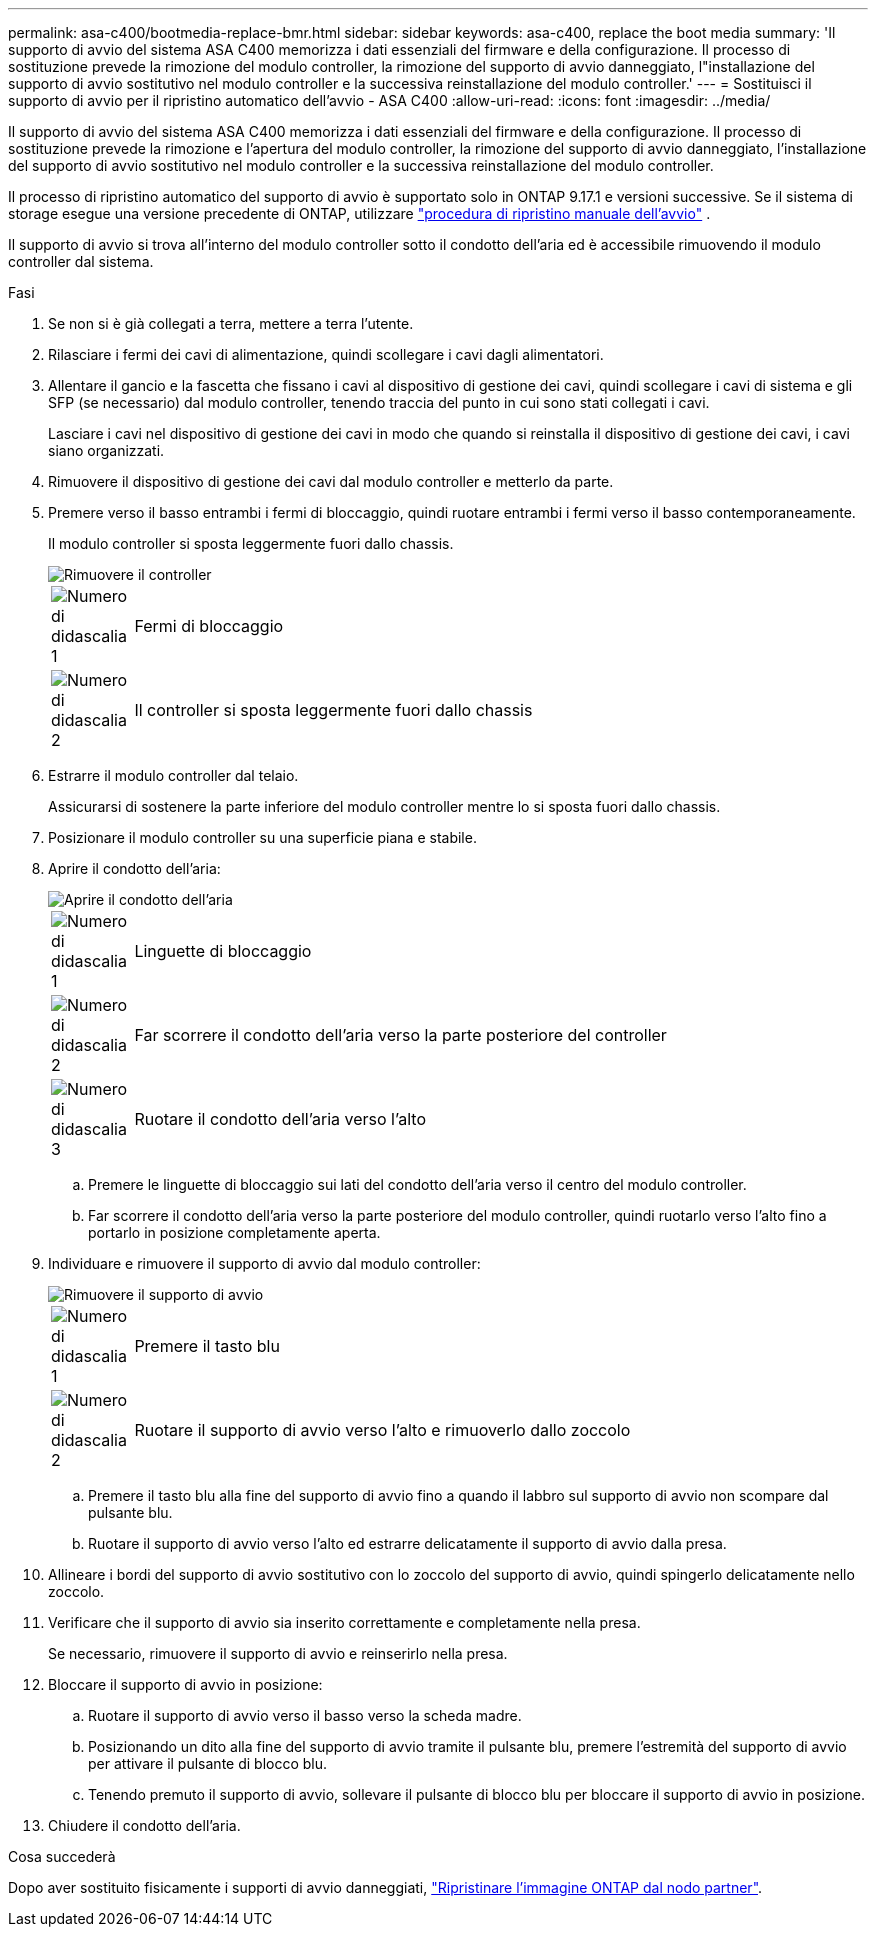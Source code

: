 ---
permalink: asa-c400/bootmedia-replace-bmr.html 
sidebar: sidebar 
keywords: asa-c400, replace the boot media 
summary: 'Il supporto di avvio del sistema ASA C400 memorizza i dati essenziali del firmware e della configurazione. Il processo di sostituzione prevede la rimozione del modulo controller, la rimozione del supporto di avvio danneggiato, l"installazione del supporto di avvio sostitutivo nel modulo controller e la successiva reinstallazione del modulo controller.' 
---
= Sostituisci il supporto di avvio per il ripristino automatico dell'avvio - ASA C400
:allow-uri-read: 
:icons: font
:imagesdir: ../media/


[role="lead"]
Il supporto di avvio del sistema ASA C400 memorizza i dati essenziali del firmware e della configurazione. Il processo di sostituzione prevede la rimozione e l'apertura del modulo controller, la rimozione del supporto di avvio danneggiato, l'installazione del supporto di avvio sostitutivo nel modulo controller e la successiva reinstallazione del modulo controller.

Il processo di ripristino automatico del supporto di avvio è supportato solo in ONTAP 9.17.1 e versioni successive. Se il sistema di storage esegue una versione precedente di ONTAP, utilizzare link:bootmedia-replace-workflow.html["procedura di ripristino manuale dell'avvio"] .

Il supporto di avvio si trova all'interno del modulo controller sotto il condotto dell'aria ed è accessibile rimuovendo il modulo controller dal sistema.

.Fasi
. Se non si è già collegati a terra, mettere a terra l'utente.
. Rilasciare i fermi dei cavi di alimentazione, quindi scollegare i cavi dagli alimentatori.
. Allentare il gancio e la fascetta che fissano i cavi al dispositivo di gestione dei cavi, quindi scollegare i cavi di sistema e gli SFP (se necessario) dal modulo controller, tenendo traccia del punto in cui sono stati collegati i cavi.
+
Lasciare i cavi nel dispositivo di gestione dei cavi in modo che quando si reinstalla il dispositivo di gestione dei cavi, i cavi siano organizzati.

. Rimuovere il dispositivo di gestione dei cavi dal modulo controller e metterlo da parte.
. Premere verso il basso entrambi i fermi di bloccaggio, quindi ruotare entrambi i fermi verso il basso contemporaneamente.
+
Il modulo controller si sposta leggermente fuori dallo chassis.

+
image::../media/drw_c400_remove_controller_IEOPS-1216.svg[Rimuovere il controller]

+
[cols="10,90"]
|===


 a| 
image:../media/icon_round_1.png["Numero di didascalia 1"]
 a| 
Fermi di bloccaggio



 a| 
image:../media/icon_round_2.png["Numero di didascalia 2"]
 a| 
Il controller si sposta leggermente fuori dallo chassis

|===
. Estrarre il modulo controller dal telaio.
+
Assicurarsi di sostenere la parte inferiore del modulo controller mentre lo si sposta fuori dallo chassis.

. Posizionare il modulo controller su una superficie piana e stabile.
. Aprire il condotto dell'aria:
+
image::../media/drw_c400_open_air_duct_IEOPS-1215.svg[Aprire il condotto dell'aria]

+
[cols="10,90"]
|===


 a| 
image:../media/icon_round_1.png["Numero di didascalia 1"]
 a| 
Linguette di bloccaggio



 a| 
image:../media/icon_round_2.png["Numero di didascalia 2"]
 a| 
Far scorrere il condotto dell'aria verso la parte posteriore del controller



 a| 
image::../media/icon_round_3.png[Numero di didascalia 3]
 a| 
Ruotare il condotto dell'aria verso l'alto

|===
+
.. Premere le linguette di bloccaggio sui lati del condotto dell'aria verso il centro del modulo controller.
.. Far scorrere il condotto dell'aria verso la parte posteriore del modulo controller, quindi ruotarlo verso l'alto fino a portarlo in posizione completamente aperta.


. Individuare e rimuovere il supporto di avvio dal modulo controller:
+
image::../media/drw_c400_replace_boot_media_IEOPS-1217.svg[Rimuovere il supporto di avvio]

+
[cols="10,90"]
|===


 a| 
image:../media/icon_round_1.png["Numero di didascalia 1"]
 a| 
Premere il tasto blu



 a| 
image:../media/icon_round_2.png["Numero di didascalia 2"]
 a| 
Ruotare il supporto di avvio verso l'alto e rimuoverlo dallo zoccolo

|===
+
.. Premere il tasto blu alla fine del supporto di avvio fino a quando il labbro sul supporto di avvio non scompare dal pulsante blu.
.. Ruotare il supporto di avvio verso l'alto ed estrarre delicatamente il supporto di avvio dalla presa.


. Allineare i bordi del supporto di avvio sostitutivo con lo zoccolo del supporto di avvio, quindi spingerlo delicatamente nello zoccolo.
. Verificare che il supporto di avvio sia inserito correttamente e completamente nella presa.
+
Se necessario, rimuovere il supporto di avvio e reinserirlo nella presa.

. Bloccare il supporto di avvio in posizione:
+
.. Ruotare il supporto di avvio verso il basso verso la scheda madre.
.. Posizionando un dito alla fine del supporto di avvio tramite il pulsante blu, premere l'estremità del supporto di avvio per attivare il pulsante di blocco blu.
.. Tenendo premuto il supporto di avvio, sollevare il pulsante di blocco blu per bloccare il supporto di avvio in posizione.


. Chiudere il condotto dell'aria.


.Cosa succederà
Dopo aver sostituito fisicamente i supporti di avvio danneggiati, link:bootmedia-recovery-image-boot-bmr.html["Ripristinare l'immagine ONTAP dal nodo partner"].
